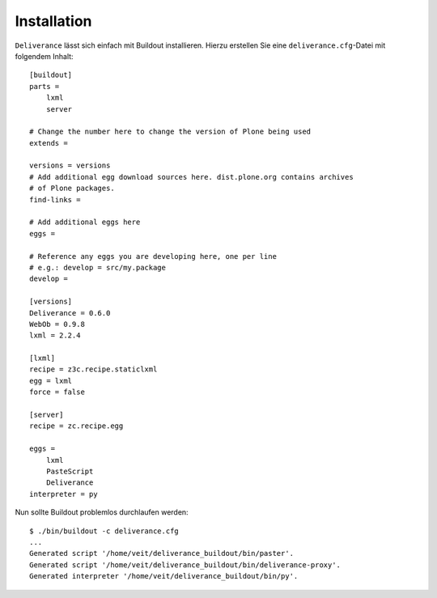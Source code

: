 ============
Installation
============

``Deliverance``  lässt sich einfach mit Buildout installieren. Hierzu erstellen Sie eine ``deliverance.cfg``-Datei mit folgendem Inhalt::

 [buildout]
 parts =
     lxml
     server

 # Change the number here to change the version of Plone being used
 extends =

 versions = versions
 # Add additional egg download sources here. dist.plone.org contains archives
 # of Plone packages.
 find-links =

 # Add additional eggs here
 eggs =

 # Reference any eggs you are developing here, one per line
 # e.g.: develop = src/my.package
 develop =

 [versions]
 Deliverance = 0.6.0
 WebOb = 0.9.8
 lxml = 2.2.4

 [lxml]
 recipe = z3c.recipe.staticlxml
 egg = lxml
 force = false

 [server]
 recipe = zc.recipe.egg

 eggs =
     lxml
     PasteScript
     Deliverance
 interpreter = py

Nun sollte Buildout problemlos durchlaufen werden::

 $ ./bin/buildout -c deliverance.cfg
 ...
 Generated script '/home/veit/deliverance_buildout/bin/paster'.
 Generated script '/home/veit/deliverance_buildout/bin/deliverance-proxy'.
 Generated interpreter '/home/veit/deliverance_buildout/bin/py'.

